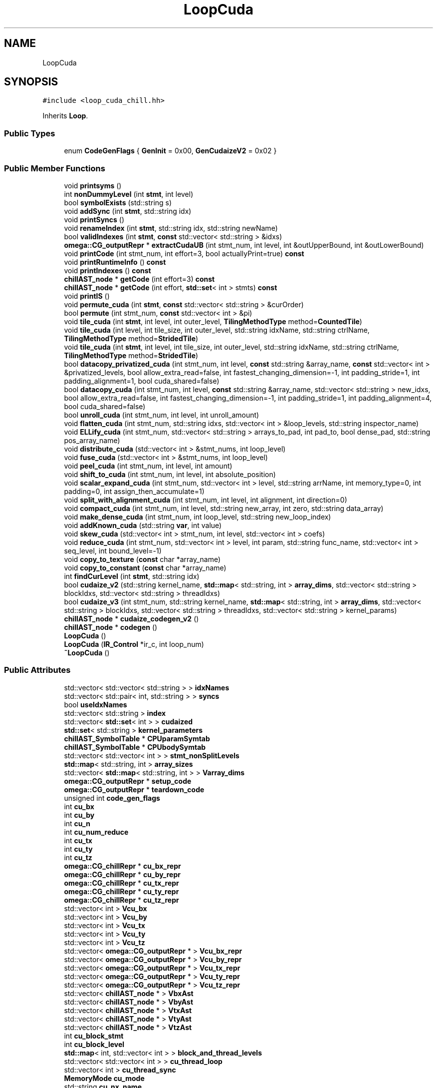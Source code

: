 .TH "LoopCuda" 3 "Sun Jul 12 2020" "My Project" \" -*- nroff -*-
.ad l
.nh
.SH NAME
LoopCuda
.SH SYNOPSIS
.br
.PP
.PP
\fC#include <loop_cuda_chill\&.hh>\fP
.PP
Inherits \fBLoop\fP\&.
.SS "Public Types"

.in +1c
.ti -1c
.RI "enum \fBCodeGenFlags\fP { \fBGenInit\fP = 0x00, \fBGenCudaizeV2\fP = 0x02 }"
.br
.in -1c
.SS "Public Member Functions"

.in +1c
.ti -1c
.RI "void \fBprintsyms\fP ()"
.br
.ti -1c
.RI "int \fBnonDummyLevel\fP (int \fBstmt\fP, int level)"
.br
.ti -1c
.RI "bool \fBsymbolExists\fP (std::string s)"
.br
.ti -1c
.RI "void \fBaddSync\fP (int \fBstmt\fP, std::string idx)"
.br
.ti -1c
.RI "void \fBprintSyncs\fP ()"
.br
.ti -1c
.RI "void \fBrenameIndex\fP (int \fBstmt\fP, std::string idx, std::string newName)"
.br
.ti -1c
.RI "bool \fBvalidIndexes\fP (int \fBstmt\fP, \fBconst\fP std::vector< std::string > &idxs)"
.br
.ti -1c
.RI "\fBomega::CG_outputRepr\fP * \fBextractCudaUB\fP (int stmt_num, int level, int &outUpperBound, int &outLowerBound)"
.br
.ti -1c
.RI "void \fBprintCode\fP (int stmt_num, int effort=3, bool actuallyPrint=true) \fBconst\fP"
.br
.ti -1c
.RI "void \fBprintRuntimeInfo\fP () \fBconst\fP"
.br
.ti -1c
.RI "void \fBprintIndexes\fP () \fBconst\fP"
.br
.ti -1c
.RI "\fBchillAST_node\fP * \fBgetCode\fP (int effort=3) \fBconst\fP"
.br
.ti -1c
.RI "\fBchillAST_node\fP * \fBgetCode\fP (int effort, \fBstd::set\fP< int > stmts) \fBconst\fP"
.br
.ti -1c
.RI "void \fBprintIS\fP ()"
.br
.ti -1c
.RI "void \fBpermute_cuda\fP (int \fBstmt\fP, \fBconst\fP std::vector< std::string > &curOrder)"
.br
.ti -1c
.RI "bool \fBpermute\fP (int stmt_num, \fBconst\fP std::vector< int > &pi)"
.br
.ti -1c
.RI "void \fBtile_cuda\fP (int \fBstmt\fP, int level, int outer_level, \fBTilingMethodType\fP method=\fBCountedTile\fP)"
.br
.ti -1c
.RI "void \fBtile_cuda\fP (int level, int tile_size, int outer_level, std::string idxName, std::string ctrlName, \fBTilingMethodType\fP method=\fBStridedTile\fP)"
.br
.ti -1c
.RI "void \fBtile_cuda\fP (int \fBstmt\fP, int level, int tile_size, int outer_level, std::string idxName, std::string ctrlName, \fBTilingMethodType\fP method=\fBStridedTile\fP)"
.br
.ti -1c
.RI "bool \fBdatacopy_privatized_cuda\fP (int stmt_num, int level, \fBconst\fP std::string &array_name, \fBconst\fP std::vector< int > &privatized_levels, bool allow_extra_read=false, int fastest_changing_dimension=\-1, int padding_stride=1, int padding_alignment=1, bool cuda_shared=false)"
.br
.ti -1c
.RI "bool \fBdatacopy_cuda\fP (int stmt_num, int level, \fBconst\fP std::string &array_name, std::vector< std::string > new_idxs, bool allow_extra_read=false, int fastest_changing_dimension=\-1, int padding_stride=1, int padding_alignment=4, bool cuda_shared=false)"
.br
.ti -1c
.RI "bool \fBunroll_cuda\fP (int stmt_num, int level, int unroll_amount)"
.br
.ti -1c
.RI "void \fBflatten_cuda\fP (int stmt_num, std::string idxs, std::vector< int > &loop_levels, std::string inspector_name)"
.br
.ti -1c
.RI "void \fBELLify_cuda\fP (int stmt_num, std::vector< std::string > arrays_to_pad, int pad_to, bool dense_pad, std::string pos_array_name)"
.br
.ti -1c
.RI "void \fBdistribute_cuda\fP (std::vector< int > &stmt_nums, int loop_level)"
.br
.ti -1c
.RI "void \fBfuse_cuda\fP (std::vector< int > &stmt_nums, int loop_level)"
.br
.ti -1c
.RI "void \fBpeel_cuda\fP (int stmt_num, int level, int amount)"
.br
.ti -1c
.RI "void \fBshift_to_cuda\fP (int stmt_num, int level, int absolute_position)"
.br
.ti -1c
.RI "void \fBscalar_expand_cuda\fP (int stmt_num, std::vector< int > level, std::string arrName, int memory_type=0, int padding=0, int assign_then_accumulate=1)"
.br
.ti -1c
.RI "void \fBsplit_with_alignment_cuda\fP (int stmt_num, int level, int alignment, int direction=0)"
.br
.ti -1c
.RI "void \fBcompact_cuda\fP (int stmt_num, int level, std::string new_array, int zero, std::string data_array)"
.br
.ti -1c
.RI "void \fBmake_dense_cuda\fP (int stmt_num, int loop_level, std::string new_loop_index)"
.br
.ti -1c
.RI "void \fBaddKnown_cuda\fP (std::string \fBvar\fP, int value)"
.br
.ti -1c
.RI "void \fBskew_cuda\fP (std::vector< int > stmt_num, int level, std::vector< int > coefs)"
.br
.ti -1c
.RI "void \fBreduce_cuda\fP (int stmt_num, std::vector< int > level, int param, std::string func_name, std::vector< int > seq_level, int bound_level=\-1)"
.br
.ti -1c
.RI "void \fBcopy_to_texture\fP (\fBconst\fP char *array_name)"
.br
.ti -1c
.RI "void \fBcopy_to_constant\fP (\fBconst\fP char *array_name)"
.br
.ti -1c
.RI "int \fBfindCurLevel\fP (int \fBstmt\fP, std::string idx)"
.br
.ti -1c
.RI "bool \fBcudaize_v2\fP (std::string kernel_name, \fBstd::map\fP< std::string, int > \fBarray_dims\fP, std::vector< std::string > blockIdxs, std::vector< std::string > threadIdxs)"
.br
.ti -1c
.RI "bool \fBcudaize_v3\fP (int stmt_num, std::string kernel_name, \fBstd::map\fP< std::string, int > \fBarray_dims\fP, std::vector< std::string > blockIdxs, std::vector< std::string > threadIdxs, std::vector< std::string > kernel_params)"
.br
.ti -1c
.RI "\fBchillAST_node\fP * \fBcudaize_codegen_v2\fP ()"
.br
.ti -1c
.RI "\fBchillAST_node\fP * \fBcodegen\fP ()"
.br
.ti -1c
.RI "\fBLoopCuda\fP ()"
.br
.ti -1c
.RI "\fBLoopCuda\fP (\fBIR_Control\fP *ir_c, int loop_num)"
.br
.ti -1c
.RI "\fB~LoopCuda\fP ()"
.br
.in -1c
.SS "Public Attributes"

.in +1c
.ti -1c
.RI "std::vector< std::vector< std::string > > \fBidxNames\fP"
.br
.ti -1c
.RI "std::vector< std::pair< int, std::string > > \fBsyncs\fP"
.br
.ti -1c
.RI "bool \fBuseIdxNames\fP"
.br
.ti -1c
.RI "std::vector< std::string > \fBindex\fP"
.br
.ti -1c
.RI "std::vector< \fBstd::set\fP< int > > \fBcudaized\fP"
.br
.ti -1c
.RI "\fBstd::set\fP< std::string > \fBkernel_parameters\fP"
.br
.ti -1c
.RI "\fBchillAST_SymbolTable\fP * \fBCPUparamSymtab\fP"
.br
.ti -1c
.RI "\fBchillAST_SymbolTable\fP * \fBCPUbodySymtab\fP"
.br
.ti -1c
.RI "std::vector< std::vector< int > > \fBstmt_nonSplitLevels\fP"
.br
.ti -1c
.RI "\fBstd::map\fP< std::string, int > \fBarray_sizes\fP"
.br
.ti -1c
.RI "std::vector< \fBstd::map\fP< std::string, int > > \fBVarray_dims\fP"
.br
.ti -1c
.RI "\fBomega::CG_outputRepr\fP * \fBsetup_code\fP"
.br
.ti -1c
.RI "\fBomega::CG_outputRepr\fP * \fBteardown_code\fP"
.br
.ti -1c
.RI "unsigned int \fBcode_gen_flags\fP"
.br
.ti -1c
.RI "int \fBcu_bx\fP"
.br
.ti -1c
.RI "int \fBcu_by\fP"
.br
.ti -1c
.RI "int \fBcu_n\fP"
.br
.ti -1c
.RI "int \fBcu_num_reduce\fP"
.br
.ti -1c
.RI "int \fBcu_tx\fP"
.br
.ti -1c
.RI "int \fBcu_ty\fP"
.br
.ti -1c
.RI "int \fBcu_tz\fP"
.br
.ti -1c
.RI "\fBomega::CG_chillRepr\fP * \fBcu_bx_repr\fP"
.br
.ti -1c
.RI "\fBomega::CG_chillRepr\fP * \fBcu_by_repr\fP"
.br
.ti -1c
.RI "\fBomega::CG_chillRepr\fP * \fBcu_tx_repr\fP"
.br
.ti -1c
.RI "\fBomega::CG_chillRepr\fP * \fBcu_ty_repr\fP"
.br
.ti -1c
.RI "\fBomega::CG_chillRepr\fP * \fBcu_tz_repr\fP"
.br
.ti -1c
.RI "std::vector< int > \fBVcu_bx\fP"
.br
.ti -1c
.RI "std::vector< int > \fBVcu_by\fP"
.br
.ti -1c
.RI "std::vector< int > \fBVcu_tx\fP"
.br
.ti -1c
.RI "std::vector< int > \fBVcu_ty\fP"
.br
.ti -1c
.RI "std::vector< int > \fBVcu_tz\fP"
.br
.ti -1c
.RI "std::vector< \fBomega::CG_outputRepr\fP * > \fBVcu_bx_repr\fP"
.br
.ti -1c
.RI "std::vector< \fBomega::CG_outputRepr\fP * > \fBVcu_by_repr\fP"
.br
.ti -1c
.RI "std::vector< \fBomega::CG_outputRepr\fP * > \fBVcu_tx_repr\fP"
.br
.ti -1c
.RI "std::vector< \fBomega::CG_outputRepr\fP * > \fBVcu_ty_repr\fP"
.br
.ti -1c
.RI "std::vector< \fBomega::CG_outputRepr\fP * > \fBVcu_tz_repr\fP"
.br
.ti -1c
.RI "std::vector< \fBchillAST_node\fP * > \fBVbxAst\fP"
.br
.ti -1c
.RI "std::vector< \fBchillAST_node\fP * > \fBVbyAst\fP"
.br
.ti -1c
.RI "std::vector< \fBchillAST_node\fP * > \fBVtxAst\fP"
.br
.ti -1c
.RI "std::vector< \fBchillAST_node\fP * > \fBVtyAst\fP"
.br
.ti -1c
.RI "std::vector< \fBchillAST_node\fP * > \fBVtzAst\fP"
.br
.ti -1c
.RI "int \fBcu_block_stmt\fP"
.br
.ti -1c
.RI "int \fBcu_block_level\fP"
.br
.ti -1c
.RI "\fBstd::map\fP< int, std::vector< int > > \fBblock_and_thread_levels\fP"
.br
.ti -1c
.RI "std::vector< std::vector< int > > \fBcu_thread_loop\fP"
.br
.ti -1c
.RI "std::vector< int > \fBcu_thread_sync\fP"
.br
.ti -1c
.RI "\fBMemoryMode\fP \fBcu_mode\fP"
.br
.ti -1c
.RI "std::string \fBcu_nx_name\fP"
.br
.ti -1c
.RI "std::string \fBcu_ny_name\fP"
.br
.ti -1c
.RI "std::string \fBcu_kernel_name\fP"
.br
.ti -1c
.RI "std::vector< std::string > \fBVcu_kernel_name\fP"
.br
.ti -1c
.RI "\fBchillAST_FunctionDecl\fP * \fBfunction_that_contains_this_loop\fP"
.br
.in -1c
.SS "Additional Inherited Members"
.SH "Member Enumeration Documentation"
.PP 
.SS "enum \fBLoopCuda::CodeGenFlags\fP"

.PP
\fBEnumerator\fP
.in +1c
.TP
\fB\fIGenInit \fP\fP
.TP
\fB\fIGenCudaizeV2 \fP\fP
.SH "Constructor & Destructor Documentation"
.PP 
.SS "LoopCuda::LoopCuda ()"

.SS "LoopCuda::LoopCuda (\fBIR_Control\fP * ir_c, int loop_num)"

.SS "LoopCuda::~LoopCuda ()"

.SH "Member Function Documentation"
.PP 
.SS "void LoopCuda::addKnown_cuda (std::string var, int value)"

.SS "void LoopCuda::addSync (int stmt, std::string idx)"

.SS "\fBchillAST_node\fP * LoopCuda::codegen ()"

.SS "void LoopCuda::compact_cuda (int stmt_num, int level, std::string new_array, int zero, std::string data_array)"

.SS "void LoopCuda::copy_to_constant (\fBconst\fP char * array_name)"

.SS "void LoopCuda::copy_to_texture (\fBconst\fP char * array_name)"

.SS "\fBchillAST_node\fP * LoopCuda::cudaize_codegen_v2 ()"
Generates kernel functions intended to run on the GPU for a \fBCPU\fP function 
.SS "bool LoopCuda::cudaize_v2 (std::string kernel_name, \fBstd::map\fP< std::string, int > array_dims, std::vector< std::string > blockIdxs, std::vector< std::string > threadIdxs)"

.PP
\fBParameters\fP
.RS 4
\fIkernel_name\fP Name of the GPU generated kernel 
.br
\fInx\fP Iteration space over the x dimention 
.br
\fIny\fP Iteration space over the y dimention 
.br
\fItx\fP Tile dimention over x dimention 
.br
\fIty\fP Tile dimention over the y dimention 
.br
\fInum_reduce\fP The number of dimentions to reduce by mapping to the GPU implicit blocks/threads 
.RE
.PP

.SS "bool LoopCuda::cudaize_v3 (int stmt_num, std::string kernel_name, \fBstd::map\fP< std::string, int > array_dims, std::vector< std::string > blockIdxs, std::vector< std::string > threadIdxs, std::vector< std::string > kernel_params)"

.PP
\fBParameters\fP
.RS 4
\fIstmt_num\fP The statement to cudaize 
.br
\fIkernel_name\fP Name of the generated kernel function 
.br
\fIarray_dims\fP 
.br
\fIblockIdxs\fP Block index names 
.br
\fIthreadIdxs\fP Thread index names 
.br
\fIkernel_params\fP 
.RE
.PP

.SS "bool LoopCuda::datacopy_cuda (int stmt_num, int level, \fBconst\fP std::string & array_name, std::vector< std::string > new_idxs, bool allow_extra_read = \fCfalse\fP, int fastest_changing_dimension = \fC\-1\fP, int padding_stride = \fC1\fP, int padding_alignment = \fC4\fP, bool cuda_shared = \fCfalse\fP)"

.SS "bool LoopCuda::datacopy_privatized_cuda (int stmt_num, int level, \fBconst\fP std::string & array_name, \fBconst\fP std::vector< int > & privatized_levels, bool allow_extra_read = \fCfalse\fP, int fastest_changing_dimension = \fC\-1\fP, int padding_stride = \fC1\fP, int padding_alignment = \fC1\fP, bool cuda_shared = \fCfalse\fP)"

.SS "void LoopCuda::distribute_cuda (std::vector< int > & stmt_nums, int loop_level)"

.SS "void LoopCuda::ELLify_cuda (int stmt_num, std::vector< std::string > arrays_to_pad, int pad_to, bool dense_pad, std::string pos_array_name)"

.SS "\fBCG_outputRepr\fP * LoopCuda::extractCudaUB (int stmt_num, int level, int & outUpperBound, int & outLowerBound)"

.SS "int LoopCuda::findCurLevel (int stmt, std::string idx)"

.SS "void LoopCuda::flatten_cuda (int stmt_num, std::string idxs, std::vector< int > & loop_levels, std::string inspector_name)"

.SS "void LoopCuda::fuse_cuda (std::vector< int > & stmt_nums, int loop_level)"

.SS "\fBchillAST_node\fP * LoopCuda::getCode (int effort, \fBstd::set\fP< int > stmts) const"

.SS "\fBchillAST_node\fP * LoopCuda::getCode (int effort = \fC3\fP) const"

.SS "void LoopCuda::make_dense_cuda (int stmt_num, int loop_level, std::string new_loop_index)"

.SS "int LoopCuda::nonDummyLevel (int stmt, int level)"

.SS "void LoopCuda::peel_cuda (int stmt_num, int level, int amount)"

.SS "bool LoopCuda::permute (int stmt_num, \fBconst\fP std::vector< int > & pi)"

.SS "void LoopCuda::permute_cuda (int stmt, \fBconst\fP std::vector< std::string > & curOrder)"

.SS "void LoopCuda::printCode (int stmt_num, int effort = \fC3\fP, bool actuallyPrint = \fCtrue\fP) const"

.SS "void LoopCuda::printIndexes () const"

.SS "void LoopCuda::printIS ()"

.SS "void LoopCuda::printRuntimeInfo () const"

.SS "void LoopCuda::printsyms ()\fC [inline]\fP"

.SS "void LoopCuda::printSyncs ()"

.SS "void LoopCuda::reduce_cuda (int stmt_num, std::vector< int > level, int param, std::string func_name, std::vector< int > seq_level, int bound_level = \fC\-1\fP)"

.SS "void LoopCuda::renameIndex (int stmt, std::string idx, std::string newName)"

.SS "void LoopCuda::scalar_expand_cuda (int stmt_num, std::vector< int > level, std::string arrName, int memory_type = \fC0\fP, int padding = \fC0\fP, int assign_then_accumulate = \fC1\fP)"

.SS "void LoopCuda::shift_to_cuda (int stmt_num, int level, int absolute_position)"

.SS "void LoopCuda::skew_cuda (std::vector< int > stmt_num, int level, std::vector< int > coefs)"

.SS "void LoopCuda::split_with_alignment_cuda (int stmt_num, int level, int alignment, int direction = \fC0\fP)"

.SS "bool LoopCuda::symbolExists (std::string s)"

.SS "void LoopCuda::tile_cuda (int level, int tile_size, int outer_level, std::string idxName, std::string ctrlName, \fBTilingMethodType\fP method = \fC\fBStridedTile\fP\fP)"

.SS "void LoopCuda::tile_cuda (int stmt, int level, int outer_level, \fBTilingMethodType\fP method = \fC\fBCountedTile\fP\fP)"

.SS "void LoopCuda::tile_cuda (int stmt, int level, int tile_size, int outer_level, std::string idxName, std::string ctrlName, \fBTilingMethodType\fP method = \fC\fBStridedTile\fP\fP)"

.SS "bool LoopCuda::unroll_cuda (int stmt_num, int level, int unroll_amount)"

.SS "bool LoopCuda::validIndexes (int stmt, \fBconst\fP std::vector< std::string > & idxs)"

.SH "Member Data Documentation"
.PP 
.SS "\fBstd::map\fP<std::string, int> LoopCuda::array_sizes"

.SS "\fBstd::map\fP<int, std::vector<int> > LoopCuda::block_and_thread_levels"

.SS "unsigned int LoopCuda::code_gen_flags"

.SS "\fBchillAST_SymbolTable\fP* LoopCuda::CPUbodySymtab"

.SS "\fBchillAST_SymbolTable\fP* LoopCuda::CPUparamSymtab"

.SS "int LoopCuda::cu_block_level"

.SS "int LoopCuda::cu_block_stmt"

.SS "int LoopCuda::cu_bx"

.SS "\fBomega::CG_chillRepr\fP* LoopCuda::cu_bx_repr"

.SS "int LoopCuda::cu_by"

.SS "\fBomega::CG_chillRepr\fP * LoopCuda::cu_by_repr"

.SS "std::string LoopCuda::cu_kernel_name"

.SS "\fBMemoryMode\fP LoopCuda::cu_mode"

.SS "int LoopCuda::cu_n"

.SS "int LoopCuda::cu_num_reduce"

.SS "std::string LoopCuda::cu_nx_name"

.SS "std::string LoopCuda::cu_ny_name"

.SS "std::vector< std::vector<int> > LoopCuda::cu_thread_loop"

.SS "std::vector<int> LoopCuda::cu_thread_sync"

.SS "int LoopCuda::cu_tx"

.SS "\fBomega::CG_chillRepr\fP * LoopCuda::cu_tx_repr"

.SS "int LoopCuda::cu_ty"

.SS "\fBomega::CG_chillRepr\fP * LoopCuda::cu_ty_repr"

.SS "int LoopCuda::cu_tz"

.SS "\fBomega::CG_chillRepr\fP * LoopCuda::cu_tz_repr"

.SS "std::vector<\fBstd::set\fP< int> > LoopCuda::cudaized"

.SS "\fBchillAST_FunctionDecl\fP* LoopCuda::function_that_contains_this_loop"

.SS "std::vector< std::vector<std::string> > LoopCuda::idxNames"

.SS "std::vector<std::string> LoopCuda::index"

.SS "\fBstd::set\fP<std::string> LoopCuda::kernel_parameters"

.SS "\fBomega::CG_outputRepr\fP* LoopCuda::setup_code"

.SS "std::vector<std::vector<int> > LoopCuda::stmt_nonSplitLevels"

.SS "std::vector< std::pair<int, std::string> > LoopCuda::syncs"

.SS "\fBomega::CG_outputRepr\fP* LoopCuda::teardown_code"

.SS "bool LoopCuda::useIdxNames"

.SS "std::vector<\fBstd::map\fP<std::string, int> > LoopCuda::Varray_dims"

.SS "std::vector<\fBchillAST_node\fP *> LoopCuda::VbxAst"

.SS "std::vector<\fBchillAST_node\fP *> LoopCuda::VbyAst"

.SS "std::vector<int> LoopCuda::Vcu_bx"

.SS "std::vector<\fBomega::CG_outputRepr\fP *> LoopCuda::Vcu_bx_repr"

.SS "std::vector<int> LoopCuda::Vcu_by"

.SS "std::vector<\fBomega::CG_outputRepr\fP *> LoopCuda::Vcu_by_repr"

.SS "std::vector<std::string> LoopCuda::Vcu_kernel_name"

.SS "std::vector<int> LoopCuda::Vcu_tx"

.SS "std::vector<\fBomega::CG_outputRepr\fP *> LoopCuda::Vcu_tx_repr"

.SS "std::vector<int> LoopCuda::Vcu_ty"

.SS "std::vector<\fBomega::CG_outputRepr\fP *> LoopCuda::Vcu_ty_repr"

.SS "std::vector<int> LoopCuda::Vcu_tz"

.SS "std::vector<\fBomega::CG_outputRepr\fP *> LoopCuda::Vcu_tz_repr"

.SS "std::vector<\fBchillAST_node\fP *> LoopCuda::VtxAst"

.SS "std::vector<\fBchillAST_node\fP *> LoopCuda::VtyAst"

.SS "std::vector<\fBchillAST_node\fP *> LoopCuda::VtzAst"


.SH "Author"
.PP 
Generated automatically by Doxygen for My Project from the source code\&.
